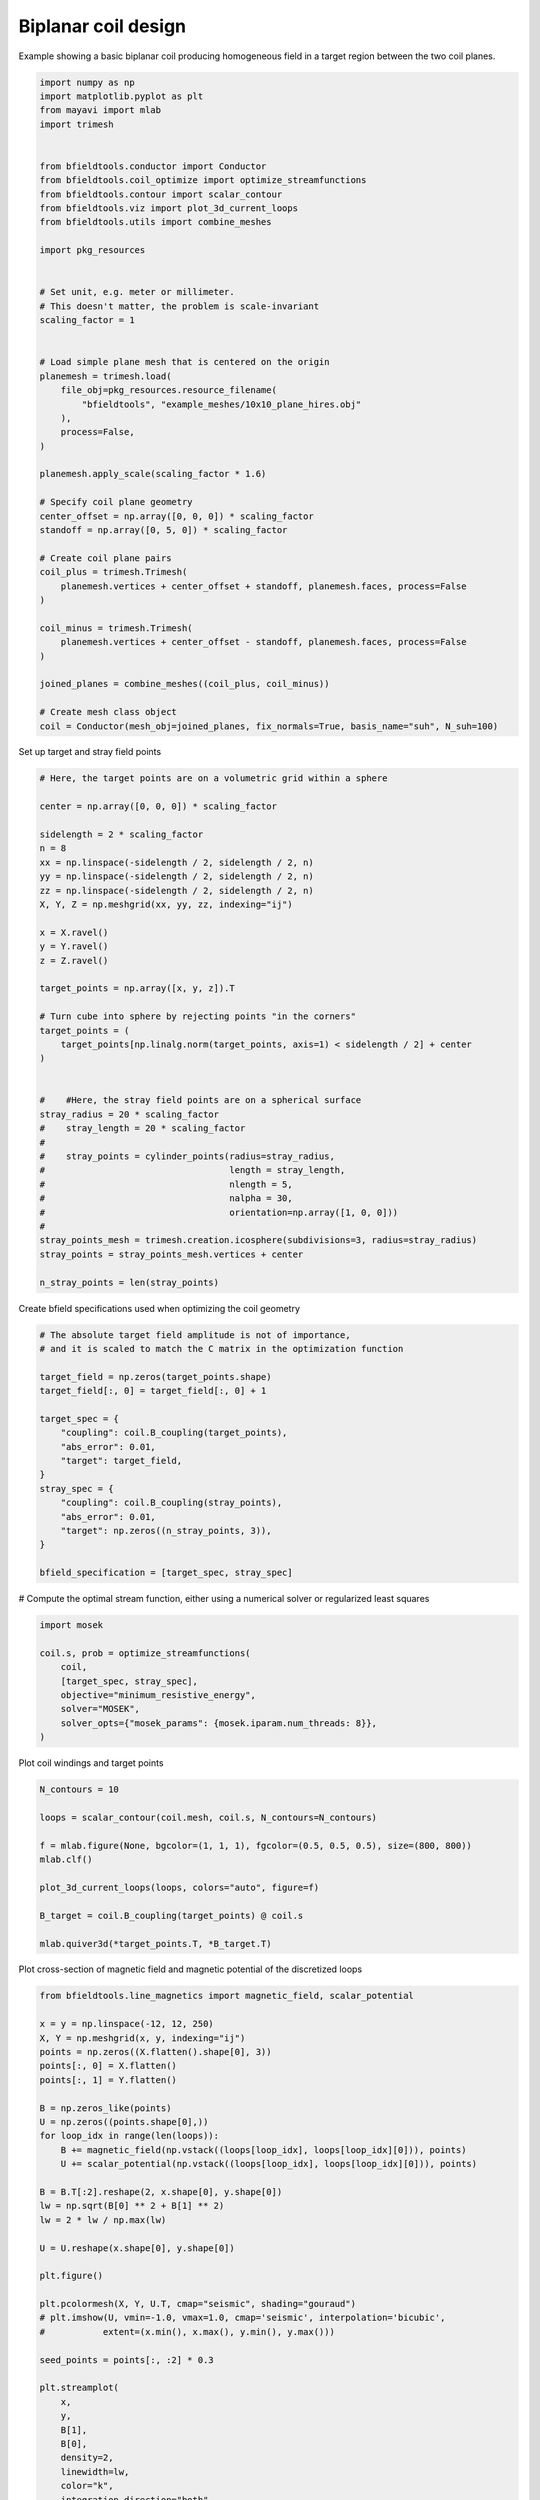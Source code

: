 .. only:: html

    .. note::
        :class: sphx-glr-download-link-note

        Click :ref:`here <sphx_glr_download_auto_examples_coil_design_biplanar_coil_design.py>`     to download the full example code
    .. rst-class:: sphx-glr-example-title

    .. _sphx_glr_auto_examples_coil_design_biplanar_coil_design.py:


Biplanar coil design
====================

Example showing a basic biplanar coil producing homogeneous field in a target
region between the two coil planes.


.. code-block:: default


    import numpy as np
    import matplotlib.pyplot as plt
    from mayavi import mlab
    import trimesh


    from bfieldtools.conductor import Conductor
    from bfieldtools.coil_optimize import optimize_streamfunctions
    from bfieldtools.contour import scalar_contour
    from bfieldtools.viz import plot_3d_current_loops
    from bfieldtools.utils import combine_meshes

    import pkg_resources


    # Set unit, e.g. meter or millimeter.
    # This doesn't matter, the problem is scale-invariant
    scaling_factor = 1


    # Load simple plane mesh that is centered on the origin
    planemesh = trimesh.load(
        file_obj=pkg_resources.resource_filename(
            "bfieldtools", "example_meshes/10x10_plane_hires.obj"
        ),
        process=False,
    )

    planemesh.apply_scale(scaling_factor * 1.6)

    # Specify coil plane geometry
    center_offset = np.array([0, 0, 0]) * scaling_factor
    standoff = np.array([0, 5, 0]) * scaling_factor

    # Create coil plane pairs
    coil_plus = trimesh.Trimesh(
        planemesh.vertices + center_offset + standoff, planemesh.faces, process=False
    )

    coil_minus = trimesh.Trimesh(
        planemesh.vertices + center_offset - standoff, planemesh.faces, process=False
    )

    joined_planes = combine_meshes((coil_plus, coil_minus))

    # Create mesh class object
    coil = Conductor(mesh_obj=joined_planes, fix_normals=True, basis_name="suh", N_suh=100)





.. rst-class:: sphx-glr-script-out

 Out:

 .. code-block:: none

    Calculating surface harmonics expansion...
    Computing the laplacian matrix...
    Computing the mass matrix...




Set up target and stray field points


.. code-block:: default


    # Here, the target points are on a volumetric grid within a sphere

    center = np.array([0, 0, 0]) * scaling_factor

    sidelength = 2 * scaling_factor
    n = 8
    xx = np.linspace(-sidelength / 2, sidelength / 2, n)
    yy = np.linspace(-sidelength / 2, sidelength / 2, n)
    zz = np.linspace(-sidelength / 2, sidelength / 2, n)
    X, Y, Z = np.meshgrid(xx, yy, zz, indexing="ij")

    x = X.ravel()
    y = Y.ravel()
    z = Z.ravel()

    target_points = np.array([x, y, z]).T

    # Turn cube into sphere by rejecting points "in the corners"
    target_points = (
        target_points[np.linalg.norm(target_points, axis=1) < sidelength / 2] + center
    )


    #    #Here, the stray field points are on a spherical surface
    stray_radius = 20 * scaling_factor
    #    stray_length = 20 * scaling_factor
    #
    #    stray_points = cylinder_points(radius=stray_radius,
    #                                   length = stray_length,
    #                                   nlength = 5,
    #                                   nalpha = 30,
    #                                   orientation=np.array([1, 0, 0]))
    #
    stray_points_mesh = trimesh.creation.icosphere(subdivisions=3, radius=stray_radius)
    stray_points = stray_points_mesh.vertices + center

    n_stray_points = len(stray_points)









Create bfield specifications used when optimizing the coil geometry


.. code-block:: default


    # The absolute target field amplitude is not of importance,
    # and it is scaled to match the C matrix in the optimization function

    target_field = np.zeros(target_points.shape)
    target_field[:, 0] = target_field[:, 0] + 1

    target_spec = {
        "coupling": coil.B_coupling(target_points),
        "abs_error": 0.01,
        "target": target_field,
    }
    stray_spec = {
        "coupling": coil.B_coupling(stray_points),
        "abs_error": 0.01,
        "target": np.zeros((n_stray_points, 3)),
    }

    bfield_specification = [target_spec, stray_spec]





.. rst-class:: sphx-glr-script-out

 Out:

 .. code-block:: none

    Computing magnetic field coupling matrix, 3184 vertices by 160 target points... took 0.49 seconds.
    Computing magnetic field coupling matrix, 3184 vertices by 642 target points... took 1.39 seconds.




# Compute the optimal stream function, either using a numerical solver or regularized least squares


.. code-block:: default

    import mosek

    coil.s, prob = optimize_streamfunctions(
        coil,
        [target_spec, stray_spec],
        objective="minimum_resistive_energy",
        solver="MOSEK",
        solver_opts={"mosek_params": {mosek.iparam.num_threads: 8}},
    )






.. rst-class:: sphx-glr-script-out

 Out:

 .. code-block:: none

    Computing the resistance matrix...
    Pre-existing problem not passed, creating...
    Passing parameters to problem...
    Passing problem to solver...


    Problem
      Name                   :                 
      Objective sense        : min             
      Type                   : CONIC (conic optimization problem)
      Constraints            : 4914            
      Cones                  : 1               
      Scalar variables       : 203             
      Matrix variables       : 0               
      Integer variables      : 0               

    Optimizer started.
    Problem
      Name                   :                 
      Objective sense        : min             
      Type                   : CONIC (conic optimization problem)
      Constraints            : 4914            
      Cones                  : 1               
      Scalar variables       : 203             
      Matrix variables       : 0               
      Integer variables      : 0               

    Optimizer  - threads                : 8               
    Optimizer  - solved problem         : the dual        
    Optimizer  - Constraints            : 101
    Optimizer  - Cones                  : 1
    Optimizer  - Scalar variables       : 2658              conic                  : 102             
    Optimizer  - Semi-definite variables: 0                 scalarized             : 0               
    Factor     - setup time             : 0.00              dense det. time        : 0.00            
    Factor     - ML order time          : 0.00              GP order time          : 0.00            
    Factor     - nonzeros before factor : 5151              after factor           : 5151            
    Factor     - dense dim.             : 0                 flops                  : 2.30e+07        
    ITE PFEAS    DFEAS    GFEAS    PRSTATUS   POBJ              DOBJ              MU       TIME  
    0   4.1e+01  1.0e+00  2.0e+00  0.00e+00   0.000000000e+00   -1.000000000e+00  1.0e+00  0.17  
    1   2.6e+01  6.2e-01  1.4e+00  -8.43e-01  2.665622659e-01   -2.305386822e-01  6.2e-01  0.19  
    2   2.0e+01  5.0e-01  1.2e+00  -6.52e-01  2.191811599e+00   1.910077170e+00   5.0e-01  0.20  
    3   1.7e+01  4.2e-01  1.0e+00  -5.44e-01  3.049328725e+00   2.925144517e+00   4.2e-01  0.20  
    4   1.3e+01  3.1e-01  7.8e-01  -4.48e-01  2.291429567e+01   2.301379071e+01   3.1e-01  0.22  
    5   8.1e+00  2.0e-01  4.9e-01  -2.78e-01  2.959015499e+01   2.994627144e+01   2.0e-01  0.22  
    6   2.4e+00  5.8e-02  1.2e-01  -1.41e-02  1.261983515e+02   1.267221746e+02   5.8e-02  0.23  
    7   1.4e+00  3.5e-02  5.8e-02  6.28e-01   1.361429722e+02   1.364920363e+02   3.5e-02  0.23  
    8   9.3e-02  2.3e-03  7.1e-04  7.99e-01   1.416693566e+02   1.416693036e+02   2.3e-03  0.25  
    9   1.3e-02  3.2e-04  5.7e-05  1.11e+00   1.378750954e+02   1.378798143e+02   3.2e-04  0.27  
    10  1.7e-03  4.2e-05  2.7e-06  1.01e+00   1.378719812e+02   1.378726019e+02   4.2e-05  0.27  
    11  5.7e-04  1.4e-05  5.3e-07  1.00e+00   1.378973025e+02   1.378975158e+02   1.4e-05  0.28  
    12  2.3e-05  5.7e-07  4.3e-09  1.00e+00   1.379185766e+02   1.379185855e+02   5.7e-07  0.30  
    13  2.8e-09  6.3e-11  3.0e-14  1.00e+00   1.379196428e+02   1.379196428e+02   1.7e-11  0.31  
    Optimizer terminated. Time: 0.33    


    Interior-point solution summary
      Problem status  : PRIMAL_AND_DUAL_FEASIBLE
      Solution status : OPTIMAL
      Primal.  obj: 1.3791964279e+02    nrm: 3e+02    Viol.  con: 9e-11    var: 0e+00    cones: 0e+00  
      Dual.    obj: 1.3791964280e+02    nrm: 7e+03    Viol.  con: 3e-07    var: 3e-10    cones: 0e+00  




Plot coil windings and target points


.. code-block:: default


    N_contours = 10

    loops = scalar_contour(coil.mesh, coil.s, N_contours=N_contours)

    f = mlab.figure(None, bgcolor=(1, 1, 1), fgcolor=(0.5, 0.5, 0.5), size=(800, 800))
    mlab.clf()

    plot_3d_current_loops(loops, colors="auto", figure=f)

    B_target = coil.B_coupling(target_points) @ coil.s

    mlab.quiver3d(*target_points.T, *B_target.T)





.. image:: /auto_examples/coil_design/images/sphx_glr_biplanar_coil_design_001.png
    :class: sphx-glr-single-img


.. rst-class:: sphx-glr-script-out

 Out:

 .. code-block:: none


    <mayavi.modules.vectors.Vectors object at 0x0000025404E692B0>



Plot cross-section of magnetic field and magnetic potential of the discretized loops


.. code-block:: default


    from bfieldtools.line_magnetics import magnetic_field, scalar_potential

    x = y = np.linspace(-12, 12, 250)
    X, Y = np.meshgrid(x, y, indexing="ij")
    points = np.zeros((X.flatten().shape[0], 3))
    points[:, 0] = X.flatten()
    points[:, 1] = Y.flatten()

    B = np.zeros_like(points)
    U = np.zeros((points.shape[0],))
    for loop_idx in range(len(loops)):
        B += magnetic_field(np.vstack((loops[loop_idx], loops[loop_idx][0])), points)
        U += scalar_potential(np.vstack((loops[loop_idx], loops[loop_idx][0])), points)

    B = B.T[:2].reshape(2, x.shape[0], y.shape[0])
    lw = np.sqrt(B[0] ** 2 + B[1] ** 2)
    lw = 2 * lw / np.max(lw)

    U = U.reshape(x.shape[0], y.shape[0])

    plt.figure()

    plt.pcolormesh(X, Y, U.T, cmap="seismic", shading="gouraud")
    # plt.imshow(U, vmin=-1.0, vmax=1.0, cmap='seismic', interpolation='bicubic',
    #           extent=(x.min(), x.max(), y.min(), y.max()))

    seed_points = points[:, :2] * 0.3

    plt.streamplot(
        x,
        y,
        B[1],
        B[0],
        density=2,
        linewidth=lw,
        color="k",
        integration_direction="both",
        start_points=seed_points,
    )
    plt.axis("equal")
    plt.axis("off")
    for loop in loops:
        plt.plot(loop[:, 1], loop[:, 0], "k", linewidth=4, alpha=0.1)

    plt.tight_layout()





.. image:: /auto_examples/coil_design/images/sphx_glr_biplanar_coil_design_002.png
    :class: sphx-glr-single-img





Lets also do the same coil optimization using regularized least-squares


.. code-block:: default



    from bfieldtools.coil_optimize import optimize_lsq

    coil.s2 = optimize_lsq(
        coil, [target_spec, stray_spec], objective="minimum_resistive_energy", reg=1e6
    )






.. rst-class:: sphx-glr-script-out

 Out:

 .. code-block:: none

    Error tolerances in specification will be ignored when using lsq




Plot coil windings and target points


.. code-block:: default


    N_contours = 10

    loops = scalar_contour(coil.mesh, coil.s2, N_contours=N_contours)

    f = mlab.figure(None, bgcolor=(1, 1, 1), fgcolor=(0.5, 0.5, 0.5), size=(800, 800))
    mlab.clf()

    plot_3d_current_loops(loops, colors="auto", figure=f)

    B_target = coil.B_coupling(target_points) @ coil.s2

    mlab.quiver3d(*target_points.T, *B_target.T)





.. image:: /auto_examples/coil_design/images/sphx_glr_biplanar_coil_design_003.png
    :class: sphx-glr-single-img


.. rst-class:: sphx-glr-script-out

 Out:

 .. code-block:: none


    <mayavi.modules.vectors.Vectors object at 0x0000025400440D58>



Plot cross-section of magnetic field and magnetic potential of the discretized loops


.. code-block:: default


    from bfieldtools.line_magnetics import magnetic_field, scalar_potential

    x = y = np.linspace(-12, 12, 250)
    X, Y = np.meshgrid(x, y, indexing="ij")
    points = np.zeros((X.flatten().shape[0], 3))
    points[:, 0] = X.flatten()
    points[:, 1] = Y.flatten()

    B = np.zeros_like(points)
    U = np.zeros((points.shape[0],))
    for loop_idx in range(len(loops)):
        B += magnetic_field(np.vstack((loops[loop_idx], loops[loop_idx][0])), points)
        U += scalar_potential(np.vstack((loops[loop_idx], loops[loop_idx][0])), points)

    B = B.T[:2].reshape(2, x.shape[0], y.shape[0])
    lw = np.sqrt(B[0] ** 2 + B[1] ** 2)
    lw = 2 * lw / np.max(lw)

    U = U.reshape(x.shape[0], y.shape[0])

    plt.figure()

    plt.pcolormesh(X, Y, U.T, cmap="seismic", shading="gouraud")
    # plt.imshow(U, vmin=-1.0, vmax=1.0, cmap='seismic', interpolation='bicubic',
    #           extent=(x.min(), x.max(), y.min(), y.max()))

    seed_points = points[:, :2] * 0.3

    plt.streamplot(
        x,
        y,
        B[1],
        B[0],
        density=2,
        linewidth=lw,
        color="k",
        integration_direction="both",
        start_points=seed_points,
    )
    plt.axis("equal")
    plt.axis("off")
    for loop in loops:
        plt.plot(loop[:, 1], loop[:, 0], "k", linewidth=4, alpha=0.1)

    plt.tight_layout()



.. image:: /auto_examples/coil_design/images/sphx_glr_biplanar_coil_design_004.png
    :class: sphx-glr-single-img






.. rst-class:: sphx-glr-timing

   **Total running time of the script:** ( 5 minutes  17.338 seconds)


.. _sphx_glr_download_auto_examples_coil_design_biplanar_coil_design.py:


.. only :: html

 .. container:: sphx-glr-footer
    :class: sphx-glr-footer-example



  .. container:: sphx-glr-download sphx-glr-download-python

     :download:`Download Python source code: biplanar_coil_design.py <biplanar_coil_design.py>`



  .. container:: sphx-glr-download sphx-glr-download-jupyter

     :download:`Download Jupyter notebook: biplanar_coil_design.ipynb <biplanar_coil_design.ipynb>`


.. only:: html

 .. rst-class:: sphx-glr-signature

    `Gallery generated by Sphinx-Gallery <https://sphinx-gallery.github.io>`_

